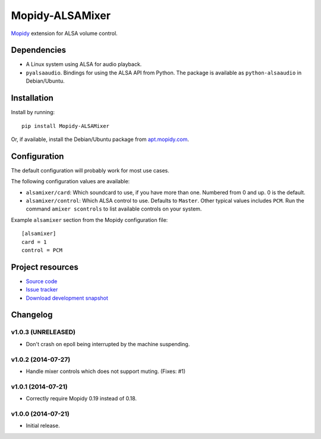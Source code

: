 ****************
Mopidy-ALSAMixer
****************

.. image:: https://img.shields.io/pypi/v/Mopidy-ALSAMixer.svg?style=flat
    :target: https://pypi.python.org/pypi/Mopidy-ALSAMixer/
    :alt: Latest PyPI version

.. image:: https://img.shields.io/pypi/dm/Mopidy-ALSAMixer.svg?style=flat
    :target: https://pypi.python.org/pypi/Mopidy-ALSAMixer/
    :alt: Number of PyPI downloads

.. image:: https://img.shields.io/travis/mopidy/mopidy-alsamixer/master.png?style=flat
    :target: https://travis-ci.org/mopidy/mopidy-alsamixer
    :alt: Travis CI build status

.. image:: https://img.shields.io/coveralls/mopidy/mopidy-alsamixer/master.svg?style=flat
   :target: https://coveralls.io/r/mopidy/mopidy-alsamixer?branch=master
   :alt: Test coverage

`Mopidy <http://www.mopidy.com/>`_ extension for ALSA volume control.


Dependencies
============

- A Linux system using ALSA for audio playback.

- ``pyalsaaudio``. Bindings for using the ALSA API from Python. The package is
  available as ``python-alsaaudio`` in Debian/Ubuntu.


Installation
============

Install by running::

    pip install Mopidy-ALSAMixer

Or, if available, install the Debian/Ubuntu package from `apt.mopidy.com
<http://apt.mopidy.com/>`_.


Configuration
=============

The default configuration will probably work for most use cases.

The following configuration values are available:

- ``alsamixer/card``: Which soundcard to use, if you have more than one.
  Numbered from 0 and up. 0 is the default.

- ``alsamixer/control``: Which ALSA control to use. Defaults to ``Master``.
  Other typical values includes ``PCM``. Run the command ``amixer scontrols``
  to list available controls on your system.

Example ``alsamixer`` section from the Mopidy configuration file::

    [alsamixer]
    card = 1
    control = PCM


Project resources
=================

- `Source code <https://github.com/mopidy/mopidy-alsamixer>`_
- `Issue tracker <https://github.com/mopidy/mopidy-alsamixer/issues>`_
- `Download development snapshot <https://github.com/mopidy/mopidy-alsamixer/archive/master.tar.gz#egg=Mopidy-ALSAMixer-dev>`_


Changelog
=========

v1.0.3 (UNRELEASED)
-------------------

- Don't crash on epoll being interrupted by the machine suspending.

v1.0.2 (2014-07-27)
-------------------

- Handle mixer controls which does not support muting. (Fixes: #1)

v1.0.1 (2014-07-21)
-------------------

- Correctly require Mopidy 0.19 instead of 0.18.

v1.0.0 (2014-07-21)
-------------------

- Initial release.
